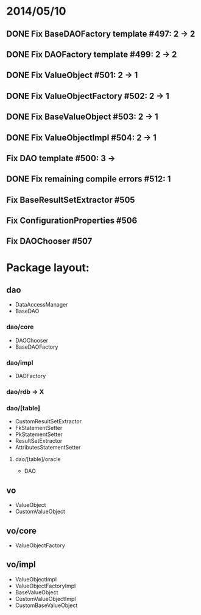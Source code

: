 * 2014/05/10
** DONE Fix BaseDAOFactory template #497: 2 -> 2
** DONE Fix DAOFactory template #499: 2 -> 2
** DONE Fix ValueObject #501: 2 -> 1
** DONE Fix ValueObjectFactory #502: 2 -> 1
** DONE Fix BaseValueObject #503: 2 -> 1
** DONE Fix ValueObjectImpl #504: 2 -> 1
** Fix DAO template #500: 3 ->
** DONE Fix remaining compile errors #512: 1
** Fix BaseResultSetExtractor #505
** Fix ConfigurationProperties #506
** Fix DAOChooser #507


* Package layout:
** dao
- DataAccessManager
- BaseDAO
*** dao/core
- DAOChooser
- BaseDAOFactory
*** dao/impl
- DAOFactory
*** dao/rdb -> X
*** dao/[table]
- CustomResultSetExtractor
- FkStatementSetter
- PkStatementSetter
- ResultSetExtractor
- AttributesStatementSetter
**** dao/[table]/oracle
- DAO
** vo
- ValueObject
- CustomValueObject
** vo/core
- ValueObjectFactory
** vo/impl
- ValueObjectImpl
- ValueObjectFactoryImpl
- BaseValueObject
- CustomValueObjectImpl
- CustomBaseValueObject

